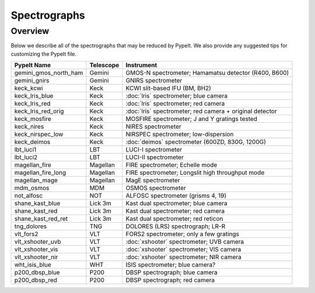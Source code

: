 .. _instruments:

=============
Spectrographs
=============

Overview
========

Below we describe all of the spectrographs that may
be reduced by PypeIt.  We also provide any suggested
tips for customizing the PypeIt file.

======================  =========   =======================================
PypeIt Name             Telescope   Instrument
======================  =========   =======================================
gemini_gmos_north_ham   Gemini      GMOS-N spectrometer; Hamamatsu detector (R400, B600)
gemini_gnirs            Gemini      GNIRS spectrometer
keck_kcwi               Keck        KCWI slit-based IFU (BM, BH2)
keck_lris_blue          Keck        :doc:`lris` spectrometer; blue camera
keck_lris_red           Keck        :doc:`lris` spectrometer; red camera
keck_lris_red_orig      Keck        :doc:`lris` spectrometer; red camera + original detector
keck_mosfire            Keck        MOSFIRE spectrometer; J and Y gratings tested
keck_nires              Keck        NIRES spectrometer
keck_nirspec_low        Keck        NIRSPEC spectrometer; low-dispersion
keck_deimos             Keck        :doc:`deimos` spectrometer (600ZD, 830G, 1200G)
lbt_luci1               LBT         LUCI-I spectrometer
lbt_luci2               LBT         LUCI-II spectrometer
magellan_fire           Magellan    FIRE spectrometer; Echelle mode
magellan_fire_long      Magellan    FIRE spectrometer; Longslit high throughput mode
magellan_mage           Magellan    MagE spectrometer
mdm_osmos               MDM         OSMOS spectrometer
not_alfosc              NOT         ALFOSC spectrometer (grisms 4, 19)
shane_kast_blue         Lick 3m     Kast dual spectrometer; blue camera
shane_kast_red          Lick 3m     Kast dual spectrometer; red camera
shane_kast_red_ret      Lick 3m     Kast dual spectrometer; red reticon
tng_dolores             TNG         DOLORES (LRS) spectrograph; LR-R
vlt_fors2               VLT         FORS2 spectrometer; only a few gratings
vlt_xshooter_uvb        VLT         :doc:`xshooter` spectrometer; UVB camera
vlt_xshooter_vis        VLT         :doc:`xshooter` spectrometer; VIS camera
vlt_xshooter_nir        VLT         :doc:`xshooter` spectrometer; NIR camera
wht_isis_blue           WHT         ISIS spectrometer; blue camera?
p200_dbsp_blue          P200        DBSP spectrograph; blue camera
p200_dbsp_red           P200        DBSP spectrograph; red camera
======================  =========   =======================================


